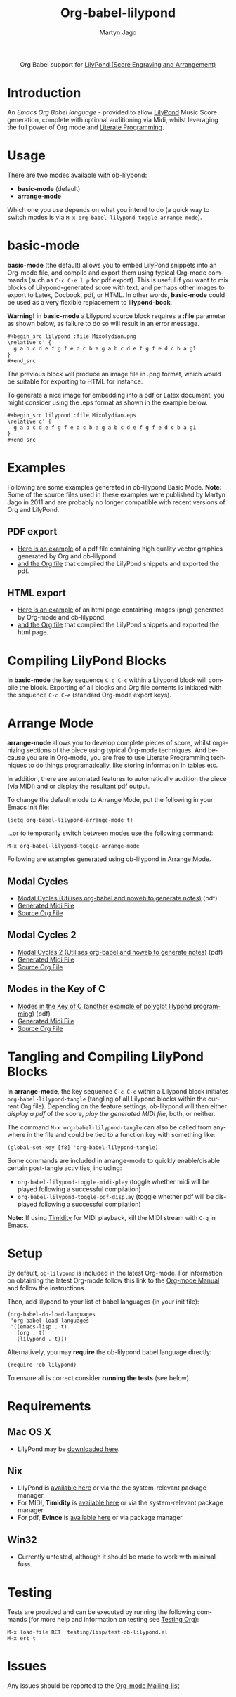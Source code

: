 #+OPTIONS:    H:3 num:nil toc:2 \n:nil ::t |:t ^:{} -:t f:t *:t tex:t d:(HIDE) tags:not-in-toc
#+STARTUP:    align fold nodlcheck hidestars oddeven lognotestate hideblocks
#+SEQ_TODO:   TODO(t) INPROGRESS(i) WAITING(w@) | DONE(d) CANCELED(c@)
#+TAGS:       Write(w) Update(u) Fix(f) Check(c) noexport(n)
#+TITLE:      Org-babel-lilypond
#+AUTHOR:     Martyn Jago
#+LANGUAGE:   en
#+HTML_HEAD:      <style type="text/css">#outline-container-introduction{ clear:both; }</style>
#+LINK_UP:    ../languages.html
#+LINK_HOME:  https://orgmode.org/worg/

#+begin_export html
  <div id="subtitle" style="float: center; text-align: center;">
  <p>
  Org Babel support for
  <a href="http://lilypond.org/">LilyPond (Score Engraving and Arrangement)</a>
  </p>
  <p>
  <a href="http://lilypond.org/">
  <img src="../../../images/org-lilypond/mixolydian.png">
  </a>
  </p>
  </div>
#+end_export

* Introduction

An /Emacs Org Babel language/ - provided to allow [[http://lilypond.org][LilyPond]] Music Score
generation, complete with optional auditioning via Midi, whilst
leveraging the full power of Org mode and [[https://en.wikipedia.org/wiki/Literate_programming][Literate Programming]].

* Usage

There are two modes available with ob-lilypond:

  - *basic-mode* (default)
  - *arrange-mode*

Which one you use depends on what you intend to do (a quick way to
switch modes is via =M-x org-babel-lilypond-toggle-arrange-mode=).

* basic-mode

*basic-mode* (the default) allows you to embed LilyPond snippets into
an Org-mode file, and compile and export them using typical Org-mode
commands (such as =C-c C-e l p= for pdf export). This is useful if you
want to mix blocks of Lilypond-generated score with text, and perhaps
other images to export to Latex, Docbook, pdf, or HTML. In other
words, *basic-mode* could be used as a very flexible replacement to
*lilypond-book*.

*Warning!* in *basic-mode* a Lilypond source block requires a *:file*
 parameter as shown below, as failure to do so will result in an error
 message.

#+begin_example
#+begin_src lilypond :file Mixolydian.png
\relative c' {
  g a b c d e f g f e d c b a g a b c d e f g f e d c b a g1
}
#+end_src
#+end_example

The previous block will produce an image file in .png format, which
would be suitable for exporting to HTML for instance.

To generate a nice image for embedding into a pdf or Latex document,
you might consider using the .eps format as shown in the example
below.

#+begin_example
#+begin_src lilypond :file Mixolydian.eps
\relative c' {
  g a b c d e f g f e d c b a g a b c d e f g f e d c b a g1
}
#+end_src
#+end_example

* Examples

Following are some examples generated in ob-lilypond Basic
Mode. *Note:* Some of the source files used in these examples were
published by Martyn Jago in 2011 and are probably no longer compatible
with recent versions of Org and LilyPond.

** PDF export

- [[https://github.com/mjago/ob-lilypond/blob/master/examples/basic-mode/pdf-example/pdf-example.pdf?raw=true][Here is an example]] of a pdf file containing high quality vector
  graphics generated by Org and ob-lilypond.
- [[https://raw.github.com/mjago/ob-lilypond/master/examples/basic-mode/pdf-example/pdf-example.org][and the Org file]] that compiled the LilyPond snippets and exported
  the pdf.

** HTML export

- [[https://github.com/mjago/ob-lilypond/raw/master/examples/basic-mode/html-example/html-example.html][Here is an example]] of an html page containing images (png) generated
  by Org-mode and ob-lilypond.
- [[https://raw.github.com/mjago/ob-lilypond/master/examples/basic-mode/html-example/html-example.org][and the Org file]] that compiled the LilyPond snippets and exported
  the html page.

* Compiling LilyPond Blocks

In *basic-mode* the key sequence =C-c C-c= within a Lilypond block
will compile the block. Exporting of all blocks and Org file contents
is initiated with the sequence =C-c C-e= (standard Org-mode export
keys).

* Arrange Mode

*arrange-mode* allows you to develop complete pieces of score, whilst
organizing sections of the piece using typical Org-mode
techniques. And because you are in Org-mode, you are free to use
Literate Programming techniques to do things programatically, like
storing information in tables etc.

In addition, there are automated features to automatically audition
the piece (via MIDI) and or display the resultant pdf output.

To change the default mode to Arrange Mode, put the following in your
Emacs init file:

: (setq org-babel-lilypond-arrange-mode t)

...or to temporarily switch between modes use the following command:

: M-x org-babel-lilypond-toggle-arrange-mode

Following are examples generated using ob-lilypond in Arrange Mode.

** Modal Cycles

- [[https://github.com/mjago/ob-lilypond/blob/master/examples/arrange-mode/Modal-Cycle/modal-cycle.pdf?raw=true][Modal Cycles (Utilises org-babel and noweb to generate notes)]] (pdf)
- [[https://github.com/mjago/ob-lilypond/blob/master/examples/arrange-mode/Modal-Cycle/modal-cycle.midi?raw=true][Generated Midi File]]
- [[https://raw.github.com/mjago/ob-lilypond/master/examples/arrange-mode/Modal-Cycle/modal-cycle.org][Source Org File]]

** Modal Cycles 2

- [[https://github.com/mjago/ob-lilypond/blob/master/examples/arrange-mode/Modal-Cycle-2/modal-cycle-2.pdf?raw=true][Modal Cycles 2 (Utilises org-babel and noweb to generate notes)]] (pdf)
- [[https://github.com/mjago/ob-lilypond/blob/master/examples/arrange-mode/Modal-Cycle-2/modal-cycle-2.midi?raw=true][Generated Midi File]]
- [[https://raw.github.com/mjago/ob-lilypond/master/examples/arrange-mode/Modal-Cycle-2/modal-cycle-2.org][Source Org File]]

** Modes in the Key of C

- [[https://github.com/mjago/ob-lilypond/blob/master/examples/arrange-mode/Modes-in-Key-of-C/modes-in-key-of-c.pdf?raw=true][Modes in the Key of C (another example of polyglot lilypond programming)]] (pdf)
- [[https://github.com/mjago/ob-lilypond/blob/master/examples/arrange-mode/Modes-in-Key-of-C/modes-in-key-of-c.midi?raw=true][Generated Midi File]]
- [[https://raw.github.com/mjago/ob-lilypond/master/examples/arrange-mode/Modes-in-Key-of-C/modes-in-key-of-c.org][Source Org File]]

* Tangling and Compiling LilyPond Blocks

In *arrange-mode*, the key sequence =C-c C-c= within a Lilypond block
initiates =org-babel-lilypond-tangle= (tangling of all Lilypond blocks
within the current Org file). Depending on the feature settings,
ob-lilypond will then either /display a pdf/ of the score, /play the
generated MIDI file/, both, or neither.

The command =M-x org-babel-lilypond-tangle= can also be called from
anywhere in the file and could be tied to a function key with
something like:

: (global-set-key [f8] 'org-babel-lilypond-tangle)

Some commands are included in arrange-mode to quickly enable/disable
certain post-tangle activities, including:

- =org-babel-lilypond-toggle-midi-play= (toggle whether midi will be
  played following a successful compilation)
- =org-babel-lilypond-toggle-pdf-display= (toggle whether pdf will be
  displayed following a successful compilation)

*Note:* If using [[http://timidity.sourceforge.net/][Timidity]] for MIDI playback, kill the MIDI stream with
=C-g= in Emacs.

* Setup

By default, =ob-lilypond= is included in the latest Org-mode. For
information on obtaining the latest Org-mode follow this link to the
[[https://orgmode.org/manual/Installation.html][Org-mode Manual]] and follow the instructions.

Then, add lilypond to your list of babel languages (in your init
file):

#+begin_example
(org-babel-do-load-languages
 'org-babel-load-languages
 '((emacs-lisp . t)
   (org . t)
   (lilypond . t)))
#+end_example

Alternatively, you may *require* the ob-lilypond babel language directly:

: (require 'ob-lilypond)

To ensure all is correct consider *running the tests* (see below).

* Requirements

** Mac OS X

- LilyPond may be [[http://lilypond.org/][downloaded here]].

** Nix

- LilyPond is [[http://lilypond.org/][available here]] or via the the system-relevant package manager.
- For MIDI, *Timidity* is [[http://timidity.sourceforge.net/][available here]] or via the system-relevant package manager.
- For pdf, *Evince* is [[https://wiki.gnome.org/Apps/Evince][available here]] or via package manager.

** Win32

- Currently untested, although it should be made to work with minimal fuss.

* Testing

Tests are provided and can be executed by running the following
commands (for more help and information on testing see [[file:../../../org-tests/index.org][Testing Org]]):

: M-x load-file RET  testing/lisp/test-ob-lilypond.el
: M-x ert t

* Issues

Any issues should be reported to the [[https://orgmode.org][Org-mode Mailing-list]]
